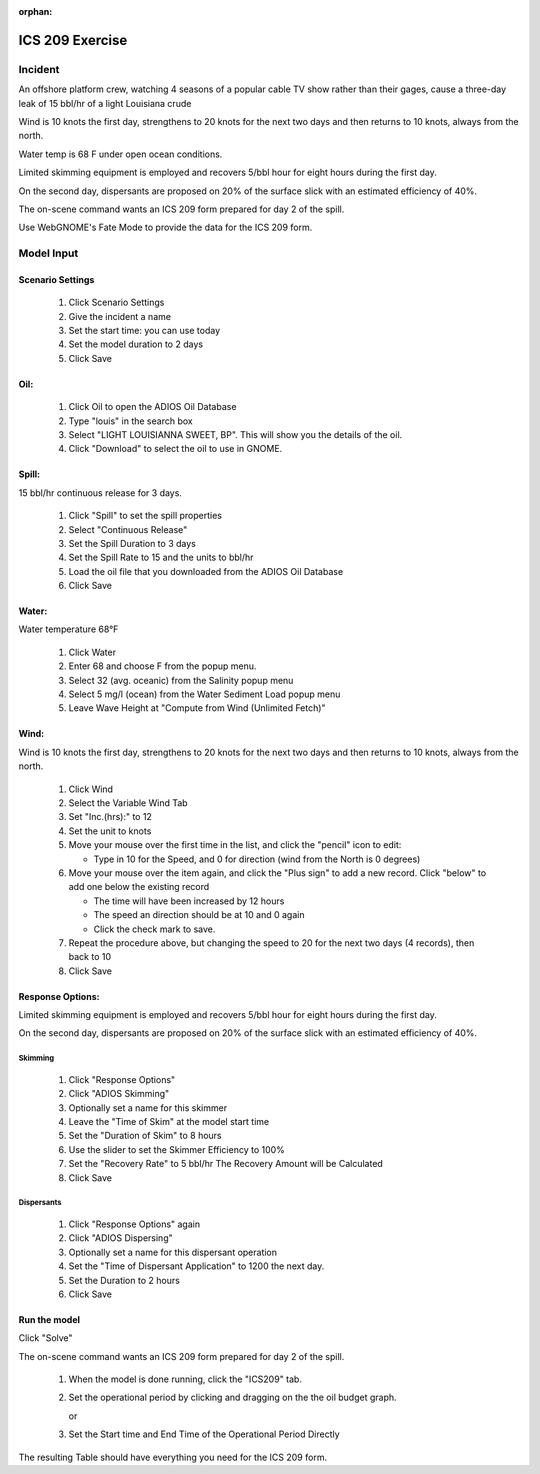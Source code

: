 
:orphan:

ICS 209 Exercise
################



Incident
========

An offshore platform crew,  watching 4 seasons of a popular cable TV show  rather than their gages, cause a three-day leak of 15 bbl/hr of a light Louisiana crude

Wind is 10 knots the first day, strengthens to 20 knots for the next two days and then returns to 10 knots, always from the north.

Water temp is 68 F under open ocean conditions.

Limited skimming equipment is employed and recovers 5/bbl hour for eight hours during the first day.

On the second day, dispersants are proposed on 20% of the surface slick with an estimated efficiency of 40%.

The on-scene command wants an ICS 209 form prepared for day 2 of the spill.

Use WebGNOME's Fate Mode to provide the data for the ICS 209 form.


Model Input
===========



Scenario Settings
-----------------

  #. Click Scenario Settings
  #. Give the incident a name
  #. Set the start time: you can use today
  #. Set the model duration to 2 days
  #. Click Save

Oil:
----

  #. Click Oil to open the ADIOS Oil Database
  #. Type "louis" in the search box
  #. Select "LIGHT LOUISIANNA SWEET, BP". This will show you the details of the oil.
  #. Click "Download" to select the oil to use in GNOME.

Spill:
------

15 bbl/hr continuous release for 3 days.

  #. Click "Spill" to set the spill properties
  #. Select "Continuous Release"
  #. Set the Spill Duration to 3 days
  #. Set the Spill Rate to 15 and the units to bbl/hr
  #. Load the oil file that you downloaded from the ADIOS Oil Database
  #. Click Save

Water:
------

Water temperature 68°F

    #. Click Water
    #. Enter 68 and choose F from the popup menu.
    #. Select 32 (avg. oceanic) from the Salinity popup menu
    #. Select 5 mg/l (ocean) from the Water Sediment Load popup menu
    #. Leave Wave Height at "Compute from Wind (Unlimited Fetch)"

Wind:
-----

Wind is 10 knots the first day, strengthens to 20 knots for the next two days and then returns to 10 knots, always from the north.

    #. Click Wind

    #. Select the Variable Wind Tab

    #. Set "Inc.(hrs):" to 12

    #. Set the unit to knots

    #. Move your mouse over the first time in the list, and click the "pencil" icon to edit:

       * Type in 10 for the Speed, and 0 for direction (wind from the North is 0 degrees)

    #. Move your mouse over the item again, and click the "Plus sign" to add a new record. Click "below" to add one below the existing record

       * The time will have been increased by 12 hours

       * The speed an direction should be at 10 and 0 again

       * Click the check mark to save.

    #. Repeat the procedure above, but changing the speed to 20 for the next two days (4 records), then back to 10

    #. Click Save

Response Options:
-----------------

Limited skimming equipment is employed and recovers 5/bbl hour for eight hours during the first day.

On the second day, dispersants are proposed on 20% of the surface slick with an estimated efficiency of 40%.

Skimming
........

  #. Click "Response Options"
  #. Click "ADIOS Skimming"
  #. Optionally set a name for this skimmer
  #. Leave the "Time of Skim" at the model start time
  #. Set the "Duration of Skim" to 8 hours
  #. Use the slider to set the Skimmer Efficiency to 100%
  #. Set the "Recovery Rate" to 5 bbl/hr
     The Recovery Amount will be Calculated
  #. Click Save

Dispersants
...........

  #. Click "Response Options" again

  #. Click "ADIOS Dispersing"

  #. Optionally set a name for this dispersant operation

  #. Set the "Time of Dispersant Application" to 1200 the next day.

  #. Set the Duration to 2 hours

  #. Click Save



Run the model
-------------

Click "Solve"

The on-scene command wants an ICS 209 form prepared for day 2 of the spill.

  #. When the model is done running, click the "ICS209" tab.

  #. Set the operational period by clicking and dragging on the the oil budget graph.

     or

  #. Set the Start time and End Time of the Operational Period Directly

The resulting Table should have everything you need for the ICS 209 form.

